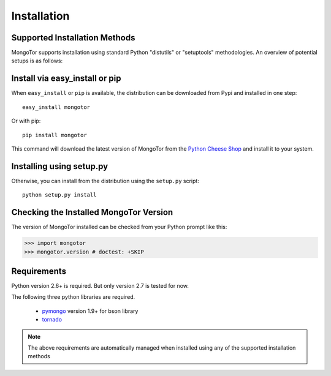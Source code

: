 Installation
============



Supported Installation Methods
-------------------------------

MongoTor supports installation using standard Python "distutils" or
"setuptools" methodologies. An overview of potential setups is as follows:

Install via easy_install or pip
-------------------------------

When ``easy_install`` or ``pip`` is available, the distribution can be
downloaded from Pypi and installed in one step::

    easy_install mongotor

Or with pip::

    pip install mongotor

This command will download the latest version of MongoTor from the `Python
Cheese Shop <http://pypi.python.org/pypi/mongotor>`_ and install it to your system.

Installing using setup.py
----------------------------------

Otherwise, you can install from the distribution using the ``setup.py`` script::

    python setup.py install

Checking the Installed MongoTor Version
---------------------------------------------

The version of MongoTor installed can be checked from your
Python prompt like this:

.. sourcecode:: python

     >>> import mongotor
     >>> mongotor.version # doctest: +SKIP

Requirements
------------

Python version 2.6+ is required. But only version 2.7 is tested for now.

The following three python libraries are required.

  * `pymongo <http://github.com/mongodb/mongo-python-driver>`_ version 1.9+ for bson library
  * `tornado <http://github.com/facebook/tornado>`_

.. note::
   The above requirements are automatically managed when installed using
   any of the supported installation methods
